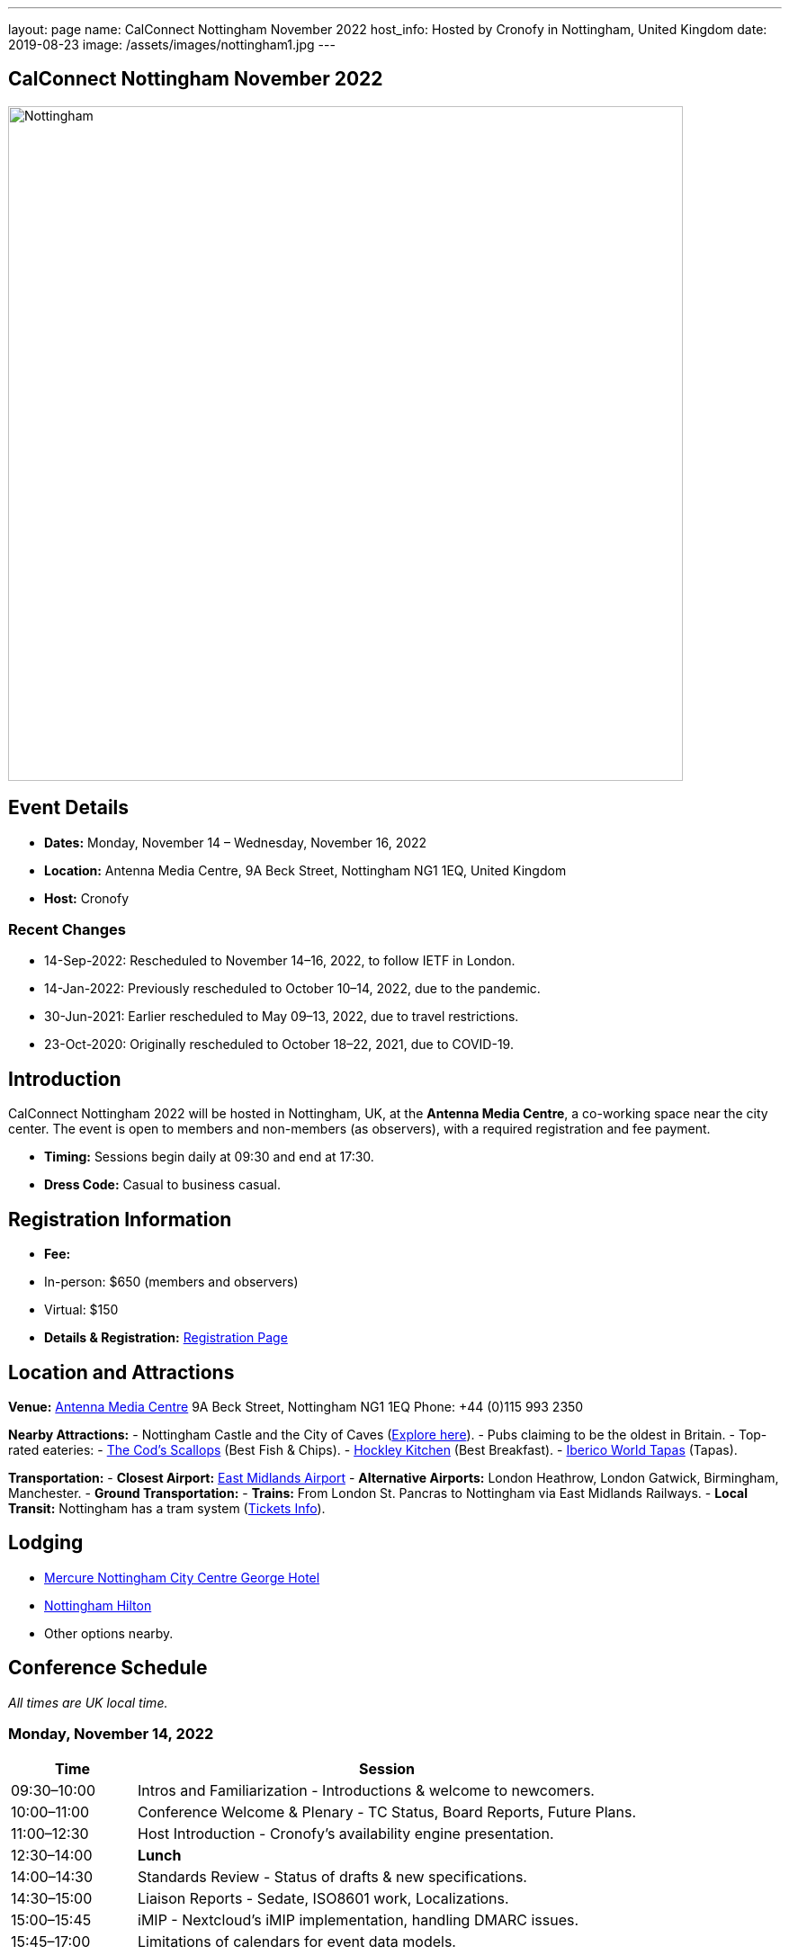 ---
layout: page
name: CalConnect Nottingham November 2022
host_info: Hosted by Cronofy in Nottingham, United Kingdom
date: 2019-08-23
image: /assets/images/nottingham1.jpg
---

== CalConnect Nottingham November 2022

image::/assets/images/nottingham1.jpg[Nottingham, U.K.,750,404]

== Event Details
- *Dates:* Monday, November 14 – Wednesday, November 16, 2022
- *Location:* Antenna Media Centre, 9A Beck Street, Nottingham NG1 1EQ, United Kingdom
- *Host:* Cronofy

=== Recent Changes
- 14-Sep-2022: Rescheduled to November 14–16, 2022, to follow IETF in London.
- 14-Jan-2022: Previously rescheduled to October 10–14, 2022, due to the pandemic.
- 30-Jun-2021: Earlier rescheduled to May 09–13, 2022, due to travel restrictions.
- 23-Oct-2020: Originally rescheduled to October 18–22, 2021, due to COVID-19.

== Introduction
CalConnect Nottingham 2022 will be hosted in Nottingham, UK, at the *Antenna Media Centre*, a co-working space near the city center. The event is open to members and non-members (as observers), with a required registration and fee payment.

- *Timing:* Sessions begin daily at 09:30 and end at 17:30.
- *Dress Code:* Casual to business casual.

== Registration Information
- *Fee:*
  - In-person: $650 (members and observers)
  - Virtual: $150
- *Details & Registration:* link:/events/event-registration-payment[Registration Page]

== Location and Attractions
*Venue:*
https://antenna.uk.com/[Antenna Media Centre]  
9A Beck Street, Nottingham NG1 1EQ  
Phone: +44 (0)115 993 2350  

*Nearby Attractions:*
- Nottingham Castle and the City of Caves (https://www.visit-nottinghamshire.co.uk/things-to-do/city-of-caves-p354851[Explore here]).
- Pubs claiming to be the oldest in Britain.
- Top-rated eateries:
  - https://www.visit-nottinghamshire.co.uk/food-and-drink/the-cods-scallops-p820441[The Cod’s Scallops] (Best Fish & Chips).
  - https://hockleykitchen.co.uk[Hockley Kitchen] (Best Breakfast).
  - https://www.visit-nottinghamshire.co.uk/food-and-drink/iberico-world-tapas-p449401[Iberico World Tapas] (Tapas).

*Transportation:*
- *Closest Airport:* https://www.eastmidlandsairport.com/[East Midlands Airport]
- *Alternative Airports:* London Heathrow, London Gatwick, Birmingham, Manchester.
- *Ground Transportation:*
  - *Trains:* From London St. Pancras to Nottingham via East Midlands Railways.
  - *Local Transit:* Nottingham has a tram system (https://www.thetram.net/tickets/one-off-tickets[Tickets Info]).

== Lodging
- https://all.accor.com/hotel/8061/index.en[Mercure Nottingham City Centre George Hotel]
- https://www3.hilton.com/en/hotels/united-kingdom/hilton-nottingham-EMANOHN/index.html[Nottingham Hilton]
- Other options nearby.

== Conference Schedule
_All times are UK local time._

=== Monday, November 14, 2022
[cols="20%,80%",options="header"]
|===
| Time | Session
| 09:30–10:00 | Intros and Familiarization - Introductions & welcome to newcomers.
| 10:00–11:00 | Conference Welcome & Plenary - TC Status, Board Reports, Future Plans.
| 11:00–12:30 | Host Introduction - Cronofy’s availability engine presentation.
| 12:30–14:00 | *Lunch*
| 14:00–14:30 | Standards Review - Status of drafts & new specifications.
| 14:30–15:00 | Liaison Reports - Sedate, ISO8601 work, Localizations.
| 15:00–15:45 | iMIP - Nextcloud’s iMIP implementation, handling DMARC issues.
| 15:45–17:00 | Limitations of calendars for event data models.
|===

=== Tuesday, November 15, 2022
[cols="20%,80%",options="header"]
|===
| Time | Session
| 09:30–10:30 | jsCalendar - Overview & mapping with iCalendar.
| 10:30–11:30 | jsCalendar implementations - Reports from Bedework & Fastmail.
| 11:30–12:30 | jsContact - Current specification state.
| 12:30–14:00 | *Lunch*
| 14:00–15:00 | jMap Tasks - Specification alignment.
| 15:00–15:30 | Possible rewrite of iTip - Simplifying and updating the spec.
| 15:30–17:30 | TBD
|===

=== Wednesday, November 16, 2022
[cols="20%,80%",options="header"]
|===
| Time | Session
| 09:30–10:00 | Fractional Date/Time in iCalendar and jsCalendar.
| 10:00–10:30 | VPOLL - Current status review.
| 10:30–11:00 | Tasks - Specification updates & discussions.
| 11:00–12:30 | Contacts - Digital signatures & alignment discussions.
| 12:30–14:00 | *Lunch*
| 14:00–14:30 | Metaverse Membership discussions.
| 14:30–17:00 | Wrap-up
|===